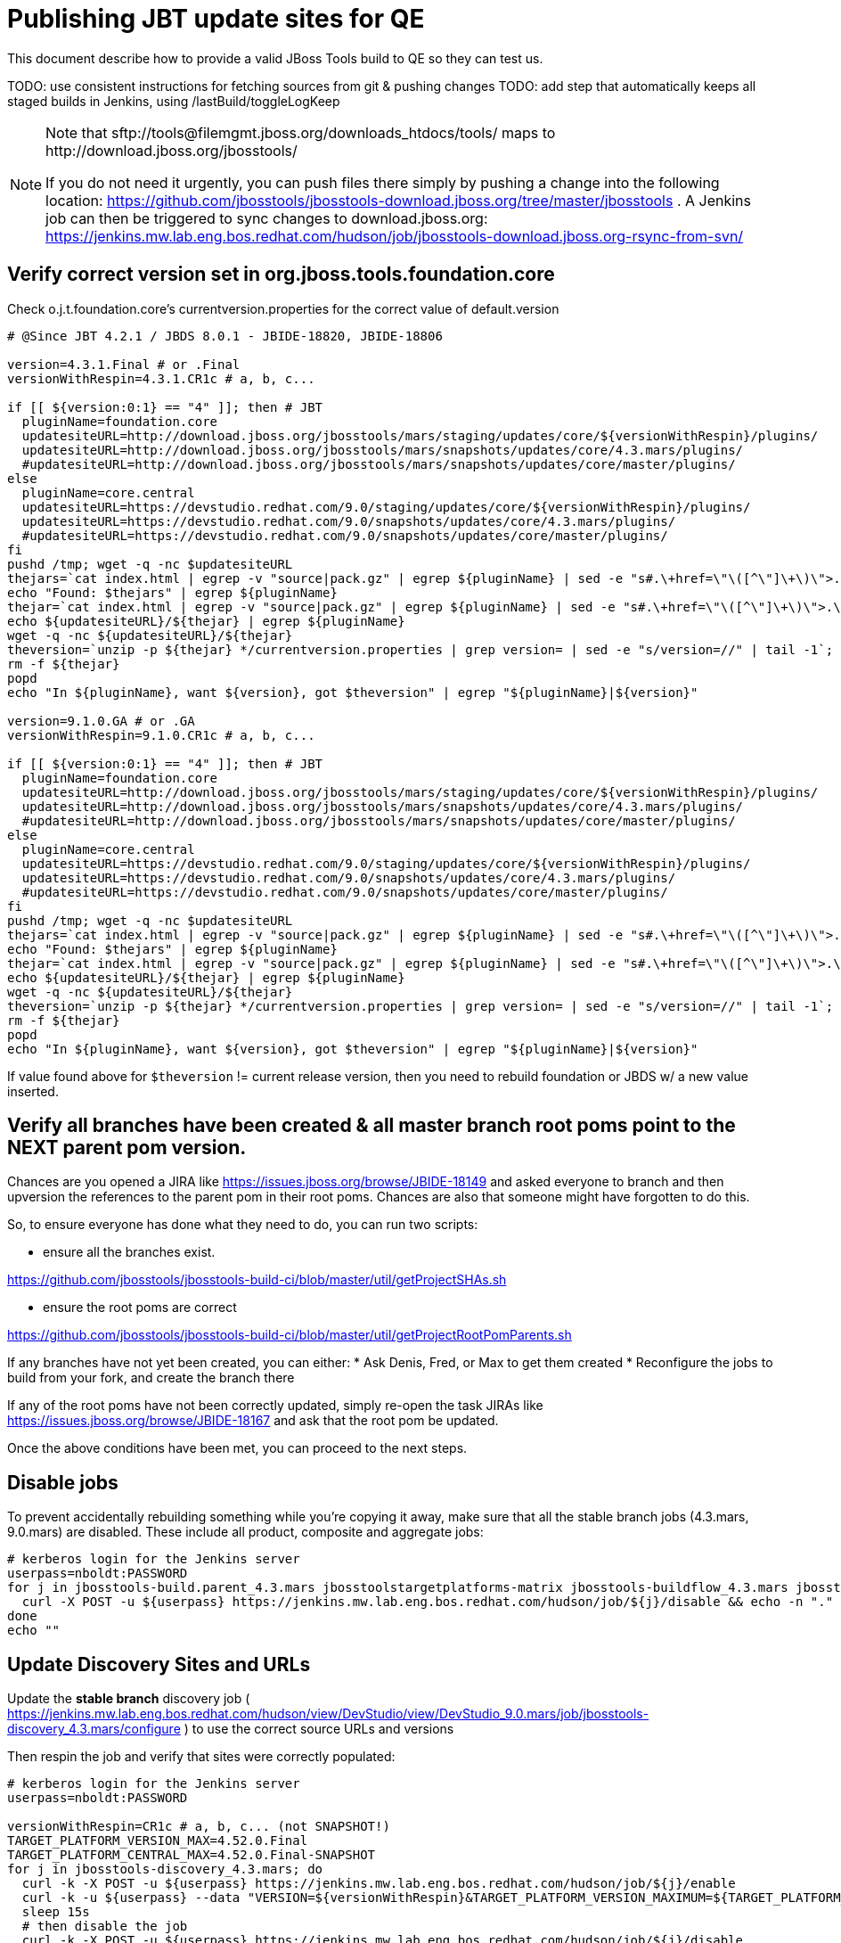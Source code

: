 = Publishing JBT update sites for QE

This document describe how to provide a valid JBoss Tools build to QE so they can test us.

TODO: use consistent instructions for fetching sources from git & pushing changes
TODO: add step that automatically keeps all staged builds in Jenkins, using /lastBuild/toggleLogKeep

[NOTE]
====
Note that +sftp://tools@filemgmt.jboss.org/downloads_htdocs/tools/+ maps to +http://download.jboss.org/jbosstools/+ +

If you do not need it urgently, you can push files there simply by pushing a change into the following location: https://github.com/jbosstools/jbosstools-download.jboss.org/tree/master/jbosstools .
A Jenkins job can then be triggered to sync changes to download.jboss.org: https://jenkins.mw.lab.eng.bos.redhat.com/hudson/job/jbosstools-download.jboss.org-rsync-from-svn/
====

== Verify correct version set in org.jboss.tools.foundation.core

Check o.j.t.foundation.core's currentversion.properties for the correct value of default.version

[sources,bash]
----
# @Since JBT 4.2.1 / JBDS 8.0.1 - JBIDE-18820, JBIDE-18806

version=4.3.1.Final # or .Final
versionWithRespin=4.3.1.CR1c # a, b, c...

if [[ ${version:0:1} == "4" ]]; then # JBT
  pluginName=foundation.core
  updatesiteURL=http://download.jboss.org/jbosstools/mars/staging/updates/core/${versionWithRespin}/plugins/
  updatesiteURL=http://download.jboss.org/jbosstools/mars/snapshots/updates/core/4.3.mars/plugins/
  #updatesiteURL=http://download.jboss.org/jbosstools/mars/snapshots/updates/core/master/plugins/
else
  pluginName=core.central
  updatesiteURL=https://devstudio.redhat.com/9.0/staging/updates/core/${versionWithRespin}/plugins/
  updatesiteURL=https://devstudio.redhat.com/9.0/snapshots/updates/core/4.3.mars/plugins/
  #updatesiteURL=https://devstudio.redhat.com/9.0/snapshots/updates/core/master/plugins/
fi
pushd /tmp; wget -q -nc $updatesiteURL
thejars=`cat index.html | egrep -v "source|pack.gz" | egrep ${pluginName} | sed -e "s#.\+href=\"\([^\"]\+\)\">.\+#\1#" | sort`
echo "Found: $thejars" | egrep ${pluginName}
thejar=`cat index.html | egrep -v "source|pack.gz" | egrep ${pluginName} | sed -e "s#.\+href=\"\([^\"]\+\)\">.\+#\1#" | sort | tail -1; rm -f index.html`
echo ${updatesiteURL}/${thejar} | egrep ${pluginName}
wget -q -nc ${updatesiteURL}/${thejar}
theversion=`unzip -p ${thejar} */currentversion.properties | grep version= | sed -e "s/version=//" | tail -1`; theversion=${theversion/-SNAPSHOT/} # remove -SNAPSHOT suffix from version
rm -f ${thejar}
popd
echo "In ${pluginName}, want ${version}, got $theversion" | egrep "${pluginName}|${version}"

version=9.1.0.GA # or .GA
versionWithRespin=9.1.0.CR1c # a, b, c...

if [[ ${version:0:1} == "4" ]]; then # JBT
  pluginName=foundation.core
  updatesiteURL=http://download.jboss.org/jbosstools/mars/staging/updates/core/${versionWithRespin}/plugins/
  updatesiteURL=http://download.jboss.org/jbosstools/mars/snapshots/updates/core/4.3.mars/plugins/
  #updatesiteURL=http://download.jboss.org/jbosstools/mars/snapshots/updates/core/master/plugins/
else
  pluginName=core.central
  updatesiteURL=https://devstudio.redhat.com/9.0/staging/updates/core/${versionWithRespin}/plugins/
  updatesiteURL=https://devstudio.redhat.com/9.0/snapshots/updates/core/4.3.mars/plugins/
  #updatesiteURL=https://devstudio.redhat.com/9.0/snapshots/updates/core/master/plugins/
fi
pushd /tmp; wget -q -nc $updatesiteURL
thejars=`cat index.html | egrep -v "source|pack.gz" | egrep ${pluginName} | sed -e "s#.\+href=\"\([^\"]\+\)\">.\+#\1#" | sort`
echo "Found: $thejars" | egrep ${pluginName}
thejar=`cat index.html | egrep -v "source|pack.gz" | egrep ${pluginName} | sed -e "s#.\+href=\"\([^\"]\+\)\">.\+#\1#" | sort | tail -1; rm -f index.html`
echo ${updatesiteURL}/${thejar} | egrep ${pluginName}
wget -q -nc ${updatesiteURL}/${thejar}
theversion=`unzip -p ${thejar} */currentversion.properties | grep version= | sed -e "s/version=//" | tail -1`; theversion=${theversion/-SNAPSHOT/} # remove -SNAPSHOT suffix from version
rm -f ${thejar}
popd
echo "In ${pluginName}, want ${version}, got $theversion" | egrep "${pluginName}|${version}"

----

If value found above for `$theversion` != current release version, then you need to rebuild foundation or JBDS w/ a new value inserted.


== Verify all branches have been created & all master branch root poms point to the NEXT parent pom version.

Chances are you opened a JIRA like https://issues.jboss.org/browse/JBIDE-18149 and asked everyone to branch and then upversion the references to the parent pom in their root poms.
Chances are also that someone might have forgotten to do this.

So, to ensure everyone has done what they need to do, you can run two scripts:

* ensure all the branches exist.

https://github.com/jbosstools/jbosstools-build-ci/blob/master/util/getProjectSHAs.sh

* ensure the root poms are correct

https://github.com/jbosstools/jbosstools-build-ci/blob/master/util/getProjectRootPomParents.sh

If any branches have not yet been created, you can either:
* Ask Denis, Fred, or Max to get them created
* Reconfigure the jobs to build from your fork, and create the branch there

If any of the root poms have not been correctly updated, simply re-open the task JIRAs like https://issues.jboss.org/browse/JBIDE-18167 and ask that the root pom be updated.

Once the above conditions have been met, you can proceed to the next steps.

== Disable jobs

To prevent accidentally rebuilding something while you're copying it away, make sure that all the stable branch jobs (4.3.mars, 9.0.mars) are disabled. These include all product, composite and aggregate jobs:

[source,bash]
----
# kerberos login for the Jenkins server
userpass=nboldt:PASSWORD
for j in jbosstools-build.parent_4.3.mars jbosstoolstargetplatforms-matrix jbosstools-buildflow_4.3.mars jbosstools-composite-install_4.3.mars jbosstools-browsersim-standalone_4.3.mars jbosstools-build-sites.aggregate.site_4.3.mars jbosstools-build-sites.aggregate.coretests-site_4.3.mars jbosstools-centraltarget_4.3.mars jbosstools-build-sites.aggregate.child-sites_4.3.mars devstudio.product_9.0.mars devstudio.versionwatch_9.0.mars jbosstools-install-p2director.install-tests.matrix_4.3.mars jbosstools-install-grinder.install-tests.matrix_4.3.mars; do
  curl -X POST -u ${userpass} https://jenkins.mw.lab.eng.bos.redhat.com/hudson/job/${j}/disable && echo -n "."
done
echo ""

----

== Update Discovery Sites and URLs

[[update-discovery-urls]]
Update the *stable branch* discovery job ( https://jenkins.mw.lab.eng.bos.redhat.com/hudson/view/DevStudio/view/DevStudio_9.0.mars/job/jbosstools-discovery_4.3.mars/configure ) to use the correct source URLs and versions +


Then respin the job and verify that sites were correctly populated:

[source,bash]
----

# kerberos login for the Jenkins server
userpass=nboldt:PASSWORD

versionWithRespin=CR1c # a, b, c... (not SNAPSHOT!)
TARGET_PLATFORM_VERSION_MAX=4.52.0.Final
TARGET_PLATFORM_CENTRAL_MAX=4.52.0.Final-SNAPSHOT
for j in jbosstools-discovery_4.3.mars; do
  curl -k -X POST -u ${userpass} https://jenkins.mw.lab.eng.bos.redhat.com/hudson/job/${j}/enable
  curl -k -u ${userpass} --data "VERSION=${versionWithRespin}&TARGET_PLATFORM_VERSION_MAXIMUM=${TARGET_PLATFORM_VERSION_MAX}&JBTCENTRALTARGET_VERSION=${TARGET_PLATFORM_CENTRAL_MAX}" https://jenkins.mw.lab.eng.bos.redhat.com/hudson/job/${j}/buildWithParameters
  sleep 15s
  # then disable the job
  curl -k -X POST -u ${userpass} https://jenkins.mw.lab.eng.bos.redhat.com/hudson/job/${j}/disable
done

----

If you ran the above in Jenkins / on dev01, this next step needs to be run locally to launch a browser for manual verification.

[source,bash]
----

google-chrome \
http://jenkins.mw.lab.eng.bos.redhat.com/hudson/job/jbosstools-discovery_4.3.mars/lastBuild/parameters \
http://jenkins.mw.lab.eng.bos.redhat.com/hudson/job/jbosstools-discovery_4.3.mars/lastBuild/console \
http://download.jboss.org/jbosstools/mars/snapshots/builds/jbosstools-discovery.central_4.3.mars/latest/all/repo/compositeArtifacts.xml \
http://download.jboss.org/jbosstools/mars/snapshots/builds/jbosstools-discovery.central_4.3.mars/latest/all/repo/jbosstools-directory.xml \
http://download.jboss.org/jbosstools/mars/snapshots/builds/jbosstools-discovery.earlyaccess_4.3.mars/latest/all/repo/compositeArtifacts.xml \
http://download.jboss.org/jbosstools/mars/snapshots/builds/jbosstools-discovery.earlyaccess_4.3.mars/latest/all/repo/jbosstools-directory.xml
google-chrome \
https://devstudio.redhat.com/9.0/snapshots/builds/jbosstools-discovery.central_4.3.mars/latest/all/repo/compositeArtifacts.xml \
https://devstudio.redhat.com/9.0/snapshots/builds/jbosstools-discovery.central_4.3.mars/latest/all/repo/devstudio-directory.xml \
https://devstudio.redhat.com/9.0/snapshots/builds/jbosstools-discovery.earlyaccess_4.3.mars/latest/all/repo/compositeArtifacts.xml \
https://devstudio.redhat.com/9.0/snapshots/builds/jbosstools-discovery.earlyaccess_4.3.mars/latest/all/repo/devstudio-directory.xml

----


== Stage to download.jboss.org

=== Copy & rename builds & update sites from "snapshots" to "staging"

@Since JBT 4.3.0.CR1 / JBDS 9.0.CR1

Nightly builds are continuously built in http://download.jboss.org/jbosstools/mars/snapshots/builds/. Aggregate sites are also copied into http://download.jboss.org/jbosstools/mars/snapshots/updates/.

Staging builds are the ones prepped for QE, which are then moved to /staging/ if approved.

First connect to dev01.mw.lab.eng.bos.redhat.com as +hudson+ user (requires permissions).

[source,bash]
----
me@local$ ssh dev01.mw.lab.eng.bos.redhat.com
me@dev01$ sudo su - hudson
hudson@dev01$ ...
----

Here is a script that performs the copy (& rename) from /snapshots/ to /staging/:

[source,bash]
----
stream=4.3.mars
versionWithRespin=4.3.1.CR1c # a, b, c...
cd /tmp
if [[ -f /tmp/stage.sh ]]; then rm -f /tmp/stage.sh; fi
wget https://raw.githubusercontent.com/jbosstools/jbosstools-build-ci/jbosstools-4.3.x/publish/stage.sh --no-check-certificate
chmod +x stage.sh
for site in site coretests-site central-site earlyaccess-site; do
  ./stage.sh -sites $site -eclipseReleaseName mars -stream ${stream} -vr ${versionWithRespin} -JOB_NAME jbosstools-build-sites.aggregate.\${site}_\${stream} -q &
done
for site in browsersim-standalone; do
  ./stage.sh -sites $site -eclipseReleaseName mars -stream ${stream} -vr ${versionWithRespin} -q &
done


# TODO: make sure you've rebuilt the discovery sites and disabled the job first before doing this step!
stream=4.3.mars
versionWithRespin=4.3.1.CR1c # a, b, c...
cd /tmp
if [[ -f /tmp/stage.sh ]]; then rm -f /tmp/stage.sh; fi
wget https://raw.githubusercontent.com/jbosstools/jbosstools-build-ci/jbosstools-4.3.x/publish/stage.sh --no-check-certificate
chmod +x stage.sh
for site in discovery.central discovery.earlyaccess; do
  ./stage.sh -sites $site -eclipseReleaseName mars -stream ${stream} -vr ${versionWithRespin} -q &
done

----

Verify sites are correctly populated (run locally, not on dev01):

Note that Akamai caching might result in the appearance of missing files (apache directories may look incomplete) but if you ping specific files, they should be there.

[source,bash]
----

versionWithRespin=4.3.1.CR1c # a, b, c...
tmpfile=/tmp/jbosstools-staging__verify.txt
for site in site coretests-site central-site earlyaccess-site discovery.central discovery.earlyaccess; do
  if [[ ${site} == "site" ]]; then sitename="core"; else sitename=${site/-site/}; fi
  echo "http://download.jboss.org/jbosstools/mars/staging/builds/jbosstools-${versionWithRespin}-build-${sitename}/ " >> $tmpfile
  echo "http://download.jboss.org/jbosstools/mars/staging/updates/${sitename}/${versionWithRespin}/ " >> $tmpfile
done
for site in browsersim-standalone; do
  if [[ ${site} == "site" ]]; then sitename="core"; else sitename=${site/-site/}; fi
  echo "http://download.jboss.org/jbosstools/mars/staging/builds/jbosstools-${versionWithRespin}-build-${sitename}/ " >> $tmpfile
done
echo "" >> $tmpfile
cat $tmpfile
google-chrome `cat $tmpfile`
rm -fr $tmpfile

----

=== Cleanup OLD builds

Optional step.

First, use sshfs to mount filemgmt file paths.

[source,bash]
----

TOOLS=tools@filemgmt.jboss.org:/downloads_htdocs/tools
sshfs $TOOLS /media/TOOLS-ssh

----

Then move old builds into an OLD/ folder to they're less visible and ready for deletion later.

[source,bash]
----
version_PREV=4.3.1.CR1b # a, b, c...
for d in updates/core updates/central updates/earlyaccess updates/discovery.central updates/discovery.earlyaccess builds; do
  if [[ -d /media/TOOLS-ssh/mars/staging/${d}/ ]]; then
    echo "${d}/*${version_PREV}* ..."
    mkdir -p /media/TOOLS-ssh/mars/staging/${d}/OLD/
    mv /media/TOOLS-ssh/mars/staging/${d}/*${version_PREV}* /media/TOOLS-ssh/mars/staging/${d}/OLD/
  fi
done

----

=== Update http://download.jboss.org/jbosstools/mars/staging/updates/

This should point to the latest staging bits. Just copy what's in discovery.central/composite*.xml into this folder.

[source,bash]
----

cd ~/tru
RSYNC="rsync -aPrz --rsh=ssh --protocol=28"

versionWithRespin_PREV=4.3.1.CR1b # a, b, c...
versionWithRespin=4.3.1.CR1c # a, b, c...
DESTINATION=tools@filemgmt.jboss.org:/downloads_htdocs/tools
PROJECT_PATH=jbosstools-download.jboss.org/jbosstools
DEST_URL="http://download.jboss.org/jbosstools"
updatePath=mars/staging/updates

pushd ${PROJECT_PATH}/${updatePath}
git fetch origin master
git checkout FETCH_HEAD

for d in discovery.central discovery.earlyaccess; do
  mkdir -p ${d}/${versionWithRespin}/
  pushd ${d}/${versionWithRespin}/
    ${RSYNC} ${DESTINATION}/${updatePath}/${d}/${versionWithRespin}/composite*xml ./
    cat $c | egrep "${versionWithRespin}|targetplatforms|REPO|updates|timestamp"
  popd
done
rsync discovery.central/${versionWithRespin}/composite*.xml ./

# update index.html
if [[ -f index.html ]]; then
  sed -i "s#${versionWithRespin_PREV}#${versionWithRespin}#" index.html
  cat index.html | egrep "${versionWithRespin_PREV}|${versionWithRespin}"
fi

# push changes to server
${RSYNC} discovery.central/${versionWithRespin}/composite*xml ${DESTINATION}/${updatePath}/discovery.central/${versionWithRespin}/
${RSYNC} discovery.earlyaccess/${versionWithRespin}/composite*xml ${DESTINATION}/${updatePath}/discovery.earlyaccess/${versionWithRespin}/
${RSYNC} ./composite*xml *.html ${DESTINATION}/${updatePath}/

# verify changes
echo "Check 4 URLs:"
google-chrome \
${DEST_URL}/${updatePath}/discovery.central/${versionWithRespin}/compositeContent.xml \
${DEST_URL}/${updatePath}/discovery.earlyaccess/${versionWithRespin}/compositeContent.xml \
${DEST_URL}/${updatePath}/compositeContent.xml \
${DEST_URL}/${updatePath}/

rm -fr discovery.central/${versionWithRespin}/composite*.xml discovery.earlyaccess/${versionWithRespin}/composite*.xml

# commit the change and push to master
git commit -m "release ${versionWithRespin} to QE"
git push origin HEAD:master
popd

----

=== Merge in Integration Stack content

See details in Merge_IS_Discovery.adoc

== Release the latest staging site to ide-config.properties

Check out http://download.jboss.org/jbosstools/configuration/ide-config.properties

Update it so that the links for the latest milestone point to valid URLs. Comment out staging links as required.

[source,bash]
----

# adjust these steps to fit your own path location & git workflow
cd ~/tru
pushd jbosstools-download.jboss.org/jbosstools/configuration
version=4.3.1.CR1
versionWithRespin=4.3.1.CR1c # a, b, c...
jbdsFixVersion=9.1.0.CR1 # no respin suffix here
jbdsFixVersionWithRespin=9.1.0.CR1c # a, b, c...

git fetch origin master
git checkout FETCH_HEAD

# then edit ide-config.properties
# vim ide-config.properties
# st ide-config.properties
# TODO something like this?
# sed -i "s/CR1b/CR1c/g" ide-config.properties

# commit the change and push to master
ci "release JBT ${version} (${versionWithRespin}) to staging: link to latest dev milestone discovery site" ide-config.properties
git push origin HEAD:master

# push updated file to server
TOOLS=tools@filemgmt.jboss.org:/downloads_htdocs/tools
rsync -Pzrlt --rsh=ssh --protocol=28 ide-config.properties $TOOLS/configuration/ide-config.properties

# verify these 6 URLs exist
google-chrome $(egrep "/${version}/|/${versionWithRespin}/|/${jbdsFixVersion}/|/${jbdsFixVersionWithRespin}/" ide-config.properties | sed -e "s#.\+=\(.\+\)#\1#")
popd

----

== Smoke test the release

Before notifying team of staged release, must check for obvious problems.

1. Get a recent Eclipse (compatible with the target version of JBT)
2. Install Abridged category from http://download.jboss.org/jbosstools/mars/staging/updates/
3. Restart when prompted. Open Central Software/Updates tab, enable Early Access select and install all connectors; restart
4. Check log, start an example project, check log again


== Enable jobs

You will need to re-enable the jobs once the bits are staged, so that CI builds can continue.

If the next build WILL be a respin, you need to simply:

* re-enable 15 jobs that were disabled above. If you committed a change to jbdevstudio-ci, you can simply revert that commit to re-enable the jobs!

[source,bash]
----

# kerberos login for the Jenkins server
userpass=nboldt:PASSWORD
for j in jbosstools-build.parent_4.3.mars jbosstoolstargetplatforms-matrix jbosstools-buildflow_4.3.mars jbosstools-composite-install_4.3.mars jbosstools-browsersim-standalone_4.3.mars jbosstools-build-sites.aggregate.site_4.3.mars jbosstools-build-sites.aggregate.coretests-site_4.3.mars jbosstools-centraltarget_4.3.mars jbosstools-build-sites.aggregate.child-sites_4.3.mars devstudio.product_9.0.mars devstudio.versionwatch_9.0.mars jbosstools-install-p2director.install-tests.matrix_4.3.mars jbosstools-install-grinder.install-tests.matrix_4.3.mars jbosstools-discovery_4.3.mars; do
  curl -k -X POST -u ${userpass} https://jenkins.mw.lab.eng.bos.redhat.com/hudson/job/${j}/enable && echo -n "."
done
echo ""
for j in jbosstools-discovery_4.3.mars; do
  curl -k -X POST -u ${userpass} https://jenkins.mw.lab.eng.bos.redhat.com/hudson/job/${j}/enable
done

----

If the next build will NOT be a respin, you will also need to ALSO make these changes to jobs, and upversion/release artifacts such as releng scripts or target platforms if you haven't done so already:

* set correct github branch, eg., switch from 4.3.1.CR1x to 4.3.x
* upversion dependencies, eg., releng scripts move from version CR1 to CR1 (if that's been released)
* upversion target platforms / Central version (if those have been released)


== Notify the team

Run this on dev01 so that we can use /bin/mail. Email should be generated automatically rather than requiring copy & paste into your mail client.

____
*To* jbosstools-dev@lists.jboss.org +

[source,bash]
----

versionWithRespin=4.3.1.CR1c # a, b, c...
respin="respin-b"
TARGET_PLATFORM_VERSION_MIN=4.50.2.Final
TARGET_PLATFORM_VERSION_MAX=4.52.0.Final
TARGET_PLATFORM_CENTRAL_MAX=4.52.0.Final-SNAPSHOT
jbdsFixVersion=9.1.0.CR1 # no respin suffix here
jbtFixVersion=4.3.1.CR1 # no respin suffix here
recipients=jbosstools-dev@lists.jboss.org
sender=nboldt@redhat.com
subject="JBoss Tools Core ${versionWithRespin} bits available for QE testing"
echo "
These are not FINAL bits, but preliminary results for QE & community testing. Not for redistribution to customers or end users.

Update site: http://download.jboss.org/jbosstools/mars/staging/updates/

New + noteworthy (subject to change):
* https://github.com/jbosstools/jbosstools-website/tree/master/documentation/whatsnew
* http://tools.jboss.org/documentation/whatsnew/

Schedule: https://issues.jboss.org/projects/JBIDE?selectedItem=com.atlassian.jira.jira-projects-plugin:release-page

--

Additional update sites:
* http://download.jboss.org/jbosstools/mars/staging/updates/core/${versionWithRespin}/
* http://download.jboss.org/jbosstools/mars/staging/updates/coretests/${versionWithRespin}/

Target platforms:
* http://download.jboss.org/jbosstools/targetplatforms/jbosstoolstarget/${TARGET_PLATFORM_VERSION_MIN}
* http://download.jboss.org/jbosstools/targetplatforms/jbosstoolstarget/${TARGET_PLATFORM_VERSION_MAX}

Discovery sites:
* http://download.jboss.org/jbosstools/mars/staging/updates/discovery.central/${versionWithRespin}/
* http://download.jboss.org/jbosstools/mars/staging/updates/discovery.earlyaccess/${versionWithRespin}/

Build folders (for build logs & update site zips):
* http://download.jboss.org/jbosstools/mars/staging/builds/
" > /tmp/mailbody.jbt.txt
if [[ $respin != "respin-" ]]; then
echo "
--

Changes prompting this $respin are:

https://issues.jboss.org/issues/?jql=labels%20in%20%28%22${respin}%22%29%20and%20%28%28project%20in%20%28%22JBDS%22%29%20and%20fixversion%20in%20%28%22${jbdsFixVersion}%22%29%29%20or%20%28project%20in%20%28%22JBIDE%22%2C%22TOOLSDOC%22%29%20and%20fixversion%20in%20%28%22${jbtFixVersion}%22%29%29%29

To compare the upcoming version of Central (${versionWithRespin}) against an older version, add lines similar to these your eclipse.ini file after the -vmargs line for the appropriate version & URLs:
 -Djboss.discovery.directory.url=http://download.jboss.org/jbosstools/mars/staging/updates/discovery.central/${versionWithRespin}/jbosstools-directory.xml
 -Djboss.discovery.site.url=http://download.jboss.org/jbosstools/mars/staging/updates/
 -Djboss.discovery.earlyaccess.site.url=http://download.jboss.org/jbosstools/mars/staging/updates/discovery.earlyaccess/${versionWithRespin}/
 -Djboss.discovery.earlyaccess.list.url=http://download.jboss.org/jbosstools/mars/staging/updates/discovery.earlyaccess/${versionWithRespin}/jbosstools-earlyaccess.properties
" >> /tmp/mailbody.jbt.txt
fi

# use mail (with sendmail's -f flag), NOT mailx
/bin/mail -s "$subject" $recipients -- -f"$sender" < /tmp/mailbody.jbt.txt
rm -f /tmp/mailbody.jbt.txt

----
____

